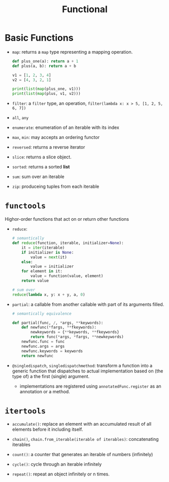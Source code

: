 #+TITLE: Functional

* Basic Functions

- ~map~: returns a ~map~ type representing a mapping operation.

 #+begin_src python
def plus_one(a): return a + 1
def plus(a, b): return a + b

v1 = [1, 2, 3, 4]
v2 = [4, 3, 2, 1]

print(list(map(plus_one, v1)))
print(list(map(plus, v1, v2)))
 #+end_src

- ~filter~: a ~filter~ type, an operation, ~filter(lambda x: x > 5, [1, 2, 5, 6, 7])~

- ~all~, ~any~

- ~enumerate~: enumeration of an iterable with its index

- ~max~, ~min~: may accepts an ordering functor

- ~reversed~: returns a reverse iterator

- ~slice~: returns a slice object.

- ~sorted~: returns a sorted *list*

- ~sum~: sum over an iterable

- ~zip~: produceing tuples from each iterable

* ~functools~

Highor-order functions that act on or return other functions

- ~reduce~:

 #+begin_src python
# semantically
def reduce(function, iterable, initializer=None):
    it = iter(iterable)
    if initializer is None:
        value = next(it)
    else:
        value = initializer
    for element in it:
        value = function(value, element)
    return value
 #+end_src

 #+begin_src python
# sum over
reduce(lambda x, y: x + y, a, 0)
 #+end_src

- ~partial~: a callable from another callable with part of its arguments filled.

 #+begin_src python
# semantically equivalence

def partial(func, /, *args, **keywords):
    def newfunc(*fargs, **fkeywords):
        newkeywords = {**keywords, **fkeywords}
        return func(*args, *fargs, **newkeywords)
    newfunc.func = func
    newfunc.args = args
    newfunc.keywords = keywords
    return newfunc
 #+end_src

- ~@singledispatch~, ~singledispatchmethod~: transform a function into a generic function that dispatches to actual implementation based on (the type of) a the first (single) argument.
    + implementations are registered using ~annotatedFunc.register~ as an annotation or a method.


* ~itertools~

- ~accumulate()~: replace an element with an accumulated result of all elements before it including itself.

- ~chain()~, ~chain.from_iterable(iterable of iterables)~: concatenating iterables

- ~count()~: a counter that generates an iterable of numbers (infinitely)

- ~cycle()~: cycle through an iterable infinitely

- ~repeat()~: repeat an object infinitely or n times.
